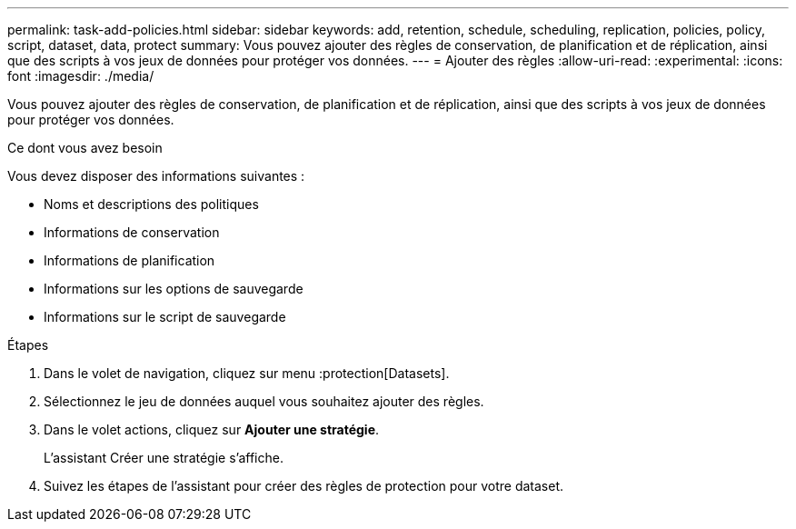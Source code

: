 ---
permalink: task-add-policies.html 
sidebar: sidebar 
keywords: add, retention, schedule, scheduling, replication, policies, policy, script, dataset, data, protect 
summary: Vous pouvez ajouter des règles de conservation, de planification et de réplication, ainsi que des scripts à vos jeux de données pour protéger vos données. 
---
= Ajouter des règles
:allow-uri-read: 
:experimental: 
:icons: font
:imagesdir: ./media/


[role="lead"]
Vous pouvez ajouter des règles de conservation, de planification et de réplication, ainsi que des scripts à vos jeux de données pour protéger vos données.

.Ce dont vous avez besoin
Vous devez disposer des informations suivantes :

* Noms et descriptions des politiques
* Informations de conservation
* Informations de planification
* Informations sur les options de sauvegarde
* Informations sur le script de sauvegarde


.Étapes
. Dans le volet de navigation, cliquez sur menu :protection[Datasets].
. Sélectionnez le jeu de données auquel vous souhaitez ajouter des règles.
. Dans le volet actions, cliquez sur *Ajouter une stratégie*.
+
L'assistant Créer une stratégie s'affiche.

. Suivez les étapes de l'assistant pour créer des règles de protection pour votre dataset.

